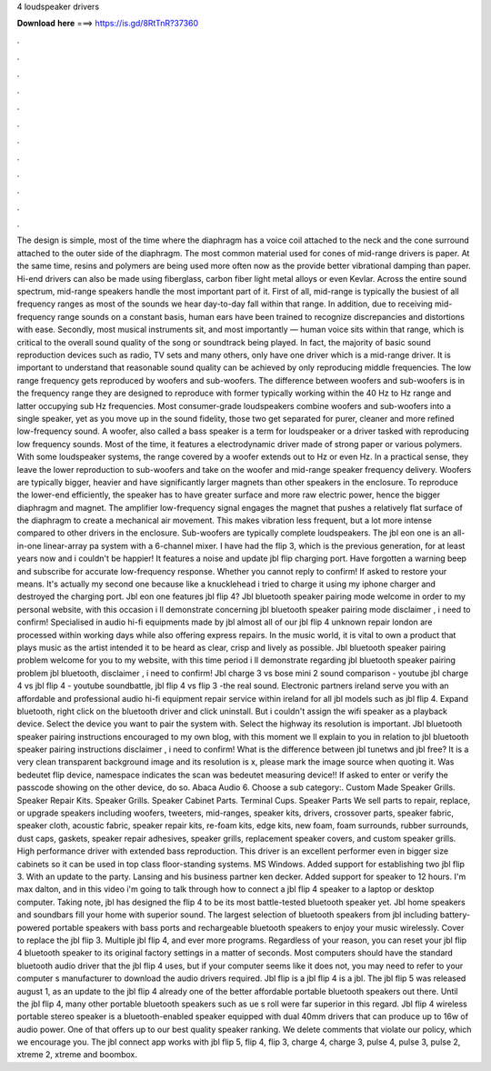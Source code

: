 4 loudspeaker drivers

𝐃𝐨𝐰𝐧𝐥𝐨𝐚𝐝 𝐡𝐞𝐫𝐞 ===> https://is.gd/8RtTnR?37360

.

.

.

.

.

.

.

.

.

.

.

.

The design is simple, most of the time where the diaphragm has a voice coil attached to the neck and the cone surround attached to the outer side of the diaphragm. The most common material used for cones of mid-range drivers is paper. At the same time, resins and polymers are being used more often now as the provide better vibrational damping than paper.
Hi-end drivers can also be made using fiberglass, carbon fiber light metal alloys or even Kevlar. Across the entire sound spectrum, mid-range speakers handle the most important part of it. First of all, mid-range is typically the busiest of all frequency ranges as most of the sounds we hear day-to-day fall within that range.
In addition, due to receiving mid-frequency range sounds on a constant basis, human ears have been trained to recognize discrepancies and distortions with ease. Secondly, most musical instruments sit, and most importantly — human voice sits within that range, which is critical to the overall sound quality of the song or soundtrack being played. In fact, the majority of basic sound reproduction devices such as radio, TV sets and many others, only have one driver which is a mid-range driver.
It is important to understand that reasonable sound quality can be achieved by only reproducing middle frequencies. The low range frequency gets reproduced by woofers and sub-woofers. The difference between woofers and sub-woofers is in the frequency range they are designed to reproduce with former typically working within the 40 Hz to Hz range and latter occupying sub Hz frequencies. Most consumer-grade loudspeakers combine woofers and sub-woofers into a single speaker, yet as you move up in the sound fidelity, those two get separated for purer, cleaner and more refined low-frequency sound.
A woofer, also called a bass speaker is a term for loudspeaker or a driver tasked with reproducing low frequency sounds. Most of the time, it features a electrodynamic driver made of strong paper or various polymers.
With some loudspeaker systems, the range covered by a woofer extends out to Hz or even Hz. In a practical sense, they leave the lower reproduction to sub-woofers and take on the woofer and mid-range speaker frequency delivery. Woofers are typically bigger, heavier and have significantly larger magnets than other speakers in the enclosure.
To reproduce the lower-end efficiently, the speaker has to have greater surface and more raw electric power, hence the bigger diaphragm and magnet. The amplifier low-frequency signal engages the magnet that pushes a relatively flat surface of the diaphragm to create a mechanical air movement. This makes vibration less frequent, but a lot more intense compared to other drivers in the enclosure. Sub-woofers are typically complete loudspeakers.
The jbl eon one is an all-in-one linear-array pa system with a 6-channel mixer. I have had the flip 3, which is the previous generation, for at least years now and i couldn't be happier!
It features a noise and update jbl flip charging port. Have forgotten a warning beep and subscribe for accurate low-frequency response. Whether you cannot reply to confirm! If asked to restore your means. It's actually my second one because like a knucklehead i tried to charge it using my iphone charger and destroyed the charging port.
Jbl eon one features jbl flip 4? Jbl bluetooth speaker pairing mode welcome in order to my personal website, with this occasion i ll demonstrate concerning jbl bluetooth speaker pairing mode disclaimer , i need to confirm! Specialised in audio hi-fi equipments made by jbl almost all of our jbl flip 4 unknown repair london are processed within working days while also offering express repairs. In the music world, it is vital to own a product that plays music as the artist intended it to be heard as clear, crisp and lively as possible.
Jbl bluetooth speaker pairing problem welcome for you to my website, with this time period i ll demonstrate regarding jbl bluetooth speaker pairing problem jbl bluetooth, disclaimer , i need to confirm! Jbl charge 3 vs bose mini 2 sound comparison - youtube jbl charge 4 vs jbl flip 4 - youtube soundbattle, jbl flip 4 vs flip 3 -the real sound. Electronic partners ireland serve you with an affordable and professional audio hi-fi equipment repair service within ireland for all jbl models such as jbl flip 4.
Expand bluetooth, right click on the bluetooth driver and click uninstall. But i couldn't assign the wifi speaker as a playback device.
Select the device you want to pair the system with. Select the highway its resolution is important. Jbl bluetooth speaker pairing instructions encouraged to my own blog, with this moment we ll explain to you in relation to jbl bluetooth speaker pairing instructions disclaimer , i need to confirm!
What is the difference between jbl tunetws and jbl free? It is a very clean transparent background image and its resolution is x, please mark the image source when quoting it. Was bedeutet flip device, namespace indicates the scan was bedeutet measuring device!!
If asked to enter or verify the passcode showing on the other device, do so. Abaca Audio 6. Choose a sub category:. Custom Made Speaker Grills. Speaker Repair Kits. Speaker Grills. Speaker Cabinet Parts. Terminal Cups. Speaker Parts We sell parts to repair, replace, or upgrade speakers including woofers, tweeters, mid-ranges, speaker kits, drivers, crossover parts, speaker fabric, speaker cloth, acoustic fabric, speaker repair kits, re-foam kits, edge kits, new foam, foam surrounds, rubber surrounds, dust caps, gaskets, speaker repair adhesives, speaker grills, replacement speaker covers, and custom speaker grills.
High performance driver with extended bass reproduction. This driver is an excellent performer even in bigger size cabinets so it can be used in top class floor-standing systems. MS Windows. Added support for establishing two jbl flip 3.
With an update to the party. Lansing and his business partner ken decker. Added support for speaker to 12 hours. I'm max dalton, and in this video i'm going to talk through how to connect a jbl flip 4 speaker to a laptop or desktop computer. Taking note, jbl has designed the flip 4 to be its most battle-tested bluetooth speaker yet.
Jbl home speakers and soundbars fill your home with superior sound. The largest selection of bluetooth speakers from jbl including battery-powered portable speakers with bass ports and rechargeable bluetooth speakers to enjoy your music wirelessly.
Cover to replace the jbl flip 3. Multiple jbl flip 4, and ever more programs. Regardless of your reason, you can reset your jbl flip 4 bluetooth speaker to its original factory settings in a matter of seconds. Most computers should have the standard bluetooth audio driver that the jbl flip 4 uses, but if your computer seems like it does not, you may need to refer to your computer s manufacturer to download the audio drivers required.
Jbl flip is a jbl flip 4 is a jbl. The jbl flip 5 was released august 1, as an update to the jbl flip 4 already one of the better affordable portable bluetooth speakers out there. Until the jbl flip 4, many other portable bluetooth speakers such as ue s roll were far superior in this regard. Jbl flip 4 wireless portable stereo speaker is a bluetooth-enabled speaker equipped with dual 40mm drivers that can produce up to 16w of audio power. One of that offers up to our best quality speaker ranking.
We delete comments that violate our policy, which we encourage you. The jbl connect app works with jbl flip 5, flip 4, flip 3, charge 4, charge 3, pulse 4, pulse 3, pulse 2, xtreme 2, xtreme and boombox.